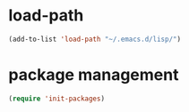 * load-path
#+BEGIN_SRC emacs-lisp
(add-to-list 'load-path "~/.emacs.d/lisp/")
#+END_SRC
* package management
#+BEGIN_SRC emacs-lisp
(require 'init-packages)
#+END_SRC
